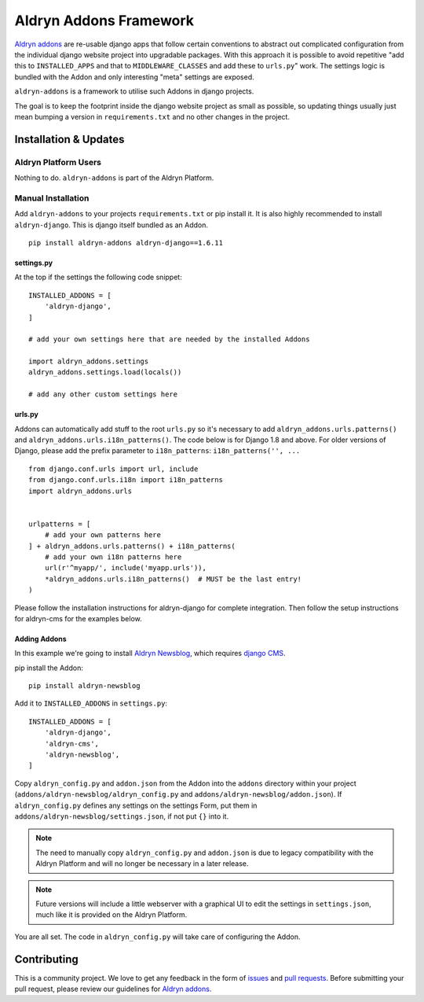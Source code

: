 #######################
Aldryn Addons Framework
#######################


|PyPI Version|

`Aldryn addons`_ are re-usable django apps that follow certain conventions to
abstract out complicated configuration from the individual django website
project into upgradable packages. With this approach it is possible
to avoid repetitive "add this to ``INSTALLED_APPS`` and that to
``MIDDLEWARE_CLASSES`` and add these to ``urls.py``" work. The settings logic
is bundled with the Addon and only interesting "meta" settings are exposed.

``aldryn-addons`` is a framework to utilise such Addons in django projects.

The goal is to keep the footprint inside the django website project as small
as possible, so updating things usually just mean bumping a version in
``requirements.txt`` and no other changes in the project.


======================
Installation & Updates
======================

*********************
Aldryn Platform Users
*********************

Nothing to do. ``aldryn-addons`` is part of the Aldryn Platform.

*******************
Manual Installation
*******************

Add ``aldryn-addons`` to your projects ``requirements.txt`` or pip install it.
It is also highly recommended to install ``aldryn-django``. This is django
itself bundled as an Addon.
::

    pip install aldryn-addons aldryn-django==1.6.11


settings.py
===========

At the top if the settings the following code snippet::

    INSTALLED_ADDONS = [
        'aldryn-django',
    ]

    # add your own settings here that are needed by the installed Addons

    import aldryn_addons.settings
    aldryn_addons.settings.load(locals())

    # add any other custom settings here


urls.py
=======

Addons can automatically add stuff to the root ``urls.py`` so it's necessary
to add ``aldryn_addons.urls.patterns()`` and
``aldryn_addons.urls.i18n_patterns()``.
The code below is for Django 1.8 and above. For older versions of Django,
please add the prefix parameter to ``i18n_patterns``: ``i18n_patterns('', ...``
::

    from django.conf.urls import url, include
    from django.conf.urls.i18n import i18n_patterns
    import aldryn_addons.urls


    urlpatterns = [
        # add your own patterns here
    ] + aldryn_addons.urls.patterns() + i18n_patterns(
        # add your own i18n patterns here
        url(r'^myapp/', include('myapp.urls')),
        *aldryn_addons.urls.i18n_patterns()  # MUST be the last entry!
    )


Please follow the installation instructions for aldryn-django for complete
integration.
Then follow the setup instructions for aldryn-cms for the examples below.


Adding Addons
=============

In this example we're going to install `Aldryn Newsblog`_, which requires
`django CMS`_.

pip install the Addon::

    pip install aldryn-newsblog

Add it to ``INSTALLED_ADDONS`` in ``settings.py``::

    INSTALLED_ADDONS = [
        'aldryn-django',
        'aldryn-cms',
        'aldryn-newsblog',
    ]

Copy ``aldryn_config.py`` and ``addon.json`` from the Addon into the ``addons``
directory within your project (``addons/aldryn-newsblog/aldryn_config.py`` and
``addons/aldryn-newsblog/addon.json``). If ``aldryn_config.py`` defines any
settings on the settings Form, put them in
``addons/aldryn-newsblog/settings.json``, if not put ``{}`` into it.

.. Note:: The need to manually copy ``aldryn_config.py`` and ``addon.json`` is
          due to legacy compatibility with the Aldryn Platform and will no
          longer be necessary in a later release.

.. Note:: Future versions will include a little webserver with a graphical UI
          to edit the settings in ``settings.json``, much like it is provided
          on the Aldryn Platform.


You are all set. The code in ``aldryn_config.py`` will take care of configuring
the Addon.


============
Contributing
============

This is a community project. We love to get any feedback in the form of
`issues`_ and `pull requests`_. Before submitting your pull request, please
review our guidelines for `Aldryn addons`_.

.. _issues: https://github.com/aldryn/aldryn-addons/issues
.. _pull requests: https://github.com/aldryn/aldryn-addons/pulls
.. _Aldryn addons: http://docs.aldryn.com/en/latest/reference/addons/index.html
.. _Aldryn Newsblog: https://github.com/aldryn/aldryn-newsblog
.. _django CMS: https://github.com/aldryn/aldryn-cms

.. |PyPI Version| image:: http://img.shields.io/pypi/v/aldryn-addons.svg
   :target: https://pypi.python.org/pypi/aldryn-addons
